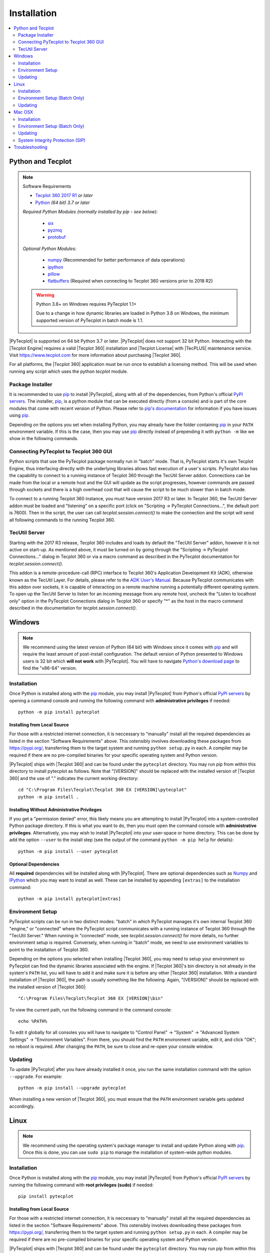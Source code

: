 Installation
============

.. highlight:: shell

..  contents::
    :local:
    :depth: 2

Python and Tecplot
------------------

.. note:: Software Requirements

    * |Tecplot 360 2017 R1| *or later*
    * |Python| *(64 bit) 3.7 or later*

    *Required Python Modules (normally installed by pip - see below):*

        * `six <https://pypi.org/project/six>`_
        * `pyzmq <https://pypi.org/project/pyzmq>`_
        * `protobuf <https://pypi.org/project/protobuf>`_

    *Optional Python Modules:*

        * `numpy <https://www.numpy.org>`_ (Recommended for better performance
          of data operations)
        * `ipython <https://ipython.org>`_
        * `pillow <https://python-pillow.org>`_
        * `flatbuffers <https://pypi.org/project/flatbuffers>`_ (Required
          when connecting to Tecplot 360 versions prior to 2018 R2)

    .. warning:: Python 3.8+ on Windows requires PyTecplot 1.1+

        Due to a change in how dynamic libraries are loaded in Python 3.8 on
        Windows, the minimum supported version of PyTecplot in batch mode is
        1.1.

.. |Tecplot 360 2017 R1| replace:: `Tecplot 360 2017 R1
    <https://www.tecplot.com/products/tecplot-360/>`__
.. |Python| replace:: `Python <https://www.python.org/downloads/>`__

|PyTecplot| is supported on 64 bit Python 3.7 or later. |PyTecplot| does not
support 32 bit Python. Interacting with the |Tecplot Engine| requires a valid
|Tecplot 360| installation and |Tecplot License| with |TecPLUS| maintenance
service. Visit https://www.tecplot.com for more information about purchasing
|Tecplot 360|.

For all platforms, the |Tecplot 360| application must be run once to establish
a licensing method. This will be used when running any script which uses the
python *tecplot* module.

Package Installer
^^^^^^^^^^^^^^^^^

It is recommended to use |pip| to install |PyTecplot|, along with all of the
dependencies, from Python's official `PyPI servers
<https://pypi.python.org/pypi/pytecplot>`_. The installer, |pip|, is a python
module that can be executed directly (from a console) and is part of the core
modules that come with recent version of Python. Please refer to `pip's
documentation <https://pip.pypa.io>`_ for information if you have issues using
|pip|.

Depending on the options you set when installing Python, you may already have
the folder containing |pip| in your ``PATH`` environment variable. If this is
the case, then you may use |pip| directly instead of prepending it with
``python -m`` like we show in the following commands.

.. _connections:

Connecting PyTecplot to Tecplot 360 GUI
^^^^^^^^^^^^^^^^^^^^^^^^^^^^^^^^^^^^^^^

Python scripts that use the PyTecplot package normally run in "batch" mode.
That is, PyTecplot starts it's own Tecplot Engine, thus interfacing directly
with the underlying libraries allows fast execution of a user's scripts.
PyTecplot also has the capability to connect to a running instance of Tecplot
360 through the TecUtil Server addon. Connections can be made from the local or
a remote host and the GUI will update as the script progresses, however
commands are passed through sockets and there is a high overhead cost that will
cause the script to be much slower than in batch mode.

To connect to a running Tecplot 360 instance, you must have version 2017 R3 or
later. In Tecplot 360, the TecUtil Server addon must be loaded and "listening"
on a specific port (click on "Scripting -> PyTecplot Connections...", the
default port is 7600). Then in the script, the user can call
`tecplot.session.connect()` to make the connection and the script will send all
following commands to the running Tecplot 360.

.. _TecUtilServer:

TecUtil Server
^^^^^^^^^^^^^^

Starting with the 2017 R3 release, Tecplot 360 includes and loads by default
the "TecUtil Server" addon, however it is not active on start-up. As mentioned
above, it must be turned on by going through the "Scripting -> PyTecplot
Connections..." dialog in Tecplot 360 or via a macro command as described in
the PyTecplot documentation for `tecplot.session.connect()`.

This addon is a remote-procedure-call (RPC) interface to Tecplot 360's
Application Development Kit (ADK), otherwise known as the TecUtil Layer. For
details, please refer to the `ADK User's Manual
<https://download.tecplot.com/360/2013r1m1/adkum.pdf>`_. Because PyTecplot
communicates with this addon over sockets, it is capable of interacting on a
remote machine running a potentially different operating system. To open up the
TecUtil Server to listen for an incoming message from any remote host, uncheck
the "Listen to localhost only" option in the PyTecplot Connections dialog in
Tecplot 360 or specify "*" as the host in the macro command described in the
documentation for `tecplot.session.connect()`.

Windows
-------

.. note::

    We recommend using the latest version of Python (64 bit) with Windows since
    it comes with |pip| and will require the least amount of post-install
    configuration. The default version of Python presented to Windows users is
    32 bit which **will not work** with |PyTecplot|. You will have to navigate
    `Python's download page <https://www.python.org/downloads/windows>`_ to
    find the "x86-64" version.

Installation
^^^^^^^^^^^^

Once Python is installed along with the |pip|
module, you may install |PyTecplot| from Python's official `PyPI servers
<https://pypi.python.org/pypi/pytecplot>`_ by opening a command console and
running the following command with **administrative privileges** if needed::

    python -m pip install pytecplot

Installing from Local Source
++++++++++++++++++++++++++++

For those with a restricted internet connection, it is neccessary to "manually"
install all the required dependencies as listed in the section "Software
Requirements" above. This ostensibly involves downloading these packages from
`<https://pypi.org/>`_, transferring them to the target system and running
``python setup.py`` in each. A compiler may be required if there are no
pre-compiled binaries for your specific operating system and Python version.

|PyTecplot| ships with |Tecplot 360| and can be found under the ``pytecplot``
directory. You may run pip from within this directory to install pytecplot as
follows. Note that "[VERSION]" should be replaced with the installed version of
|Tecplot 360| and the use of "." indicates the current working directory::

    cd "C:\Program Files\Tecplot\Tecplot 360 EX [VERSION]\pytecplot"
    python -m pip install .

Installing Without Administrative Privileges
++++++++++++++++++++++++++++++++++++++++++++

If you get a "permission denied" error,  this likely means you are attempting
to install |PyTecplot| into a system-controlled Python package directory. If
this is what you want to do, then you must open the command console with
**administrative privileges**. Alternatively, you may wish to install
|PyTecplot| into your user-space or home directory. This can be done by add the
option ``--user`` to the install step (see the output of the command ``python
-m pip help`` for details)::

    python -m pip install --user pytecplot

Optional Dependencies
+++++++++++++++++++++

All **required** dependencies will be installed along with |PyTecplot|. There
are optional dependencies such as `Numpy <https://www.numpy.org>`_ and `IPython
<https://ipython.org>`_ which you may want to install as well. These can be
installed by appending ``[extras]`` to the installation command::

    python -m pip install pytecplot[extras]

Environment Setup
^^^^^^^^^^^^^^^^^

PyTecplot scripts can be run in two distinct modes: "batch" in which PyTecplot
manages it's own internal Tecplot 360 "engine," or "connected" where the
PyTecplot script communicates with a running instance of Tecplot 360 through
the "TecUtil Server." When running in "connected" mode, see
`tecplot.session.connect()` for more details, no further environment setup is
required. Conversely, when running in "batch" mode, we need to use environment
variables to point to the installation of Tecplot 360.

Depending on the options you selected when installing |Tecplot 360|, you may
need to setup your environment so PyTecplot can find the dynamic libraries
associated with the engine. If |Tecplot 360|'s bin directory is not already
in the system's ``PATH`` list, you will have to add it and make sure it is
before any other |Tecplot 360| installation. With a standard installation of
|Tecplot 360|, the path is usually something like the following. Again,
"[VERSION]" should be replaced with the installed version of |Tecplot 360|::

    "C:\Program Files\Tecplot\Tecplot 360 EX [VERSION]\bin"

To view the current path, run the following command in the command console::

    echo %PATH%

To edit it globally for all consoles you will have to navigate to "Control
Panel" -> "System" -> "Advanced System Settings" -> "Environment Variables".
From there, you should find the ``PATH`` environment variable, edit it, and
click "OK"; no reboot is required. After changing the ``PATH``, be sure to
close and re-open your console window.

Updating
^^^^^^^^

To update |PyTecplot| after you have already installed it once, you run the
same installation command with the option ``--upgrade``. For example::

    python -m pip install --upgrade pytecplot

When installing a new version of |Tecplot 360|, you must ensure that the
``PATH`` environment variable gets updated accordingly.

Linux
-----

.. note::

    We recommend using the operating system's package manager to install and
    update Python along with |pip|. Once this is done,
    you can use ``sudo pip`` to manage the installation of system-wide python
    modules.

Installation
^^^^^^^^^^^^

Once Python is installed along with the |pip|
module, you may install |PyTecplot| from Python's official `PyPI servers
<https://pypi.python.org/pypi/pytecplot>`_ by running the following command
with **root privileges (sudo)** if needed::

    pip install pytecplot

Installing from Local Source
++++++++++++++++++++++++++++

For those with a restricted internet connection, it is neccessary to "manually"
install all the required dependencies as listed in the section "Software
Requirements" above. This ostensibly involves downloading these packages from
`<https://pypi.org/>`_, transferring them to the target system and running
``python setup.py`` in each. A compiler may be required if there are no
pre-compiled binaries for your specific operating system and Python version.

|PyTecplot| ships with |Tecplot 360| and can be found under the ``pytecplot``
directory. You may run pip from within this directory to install pytecplot as
follows. Note the use of "." indicates the current working directory::

    cd /path/to/tecplot360/pytecplot
    pip install .

Installing Without Root Access
++++++++++++++++++++++++++++++

If you get a "permission denied" error,  this likely means you are attempting
to install |PyTecplot| into a system-controlled Python package directory. If
this is what you want to do, then you must prepend the above |pip| command
with **sudo**. Alternatively, you may wish to install |PyTecplot| into your
user-space or home directory. This can be done by add the option ``--user`` to
the install step (see the output of the command ``pip help`` for details)::

    pip install --user pytecplot

Optional Dependencies
+++++++++++++++++++++

All **required** dependencies will be installed along with |PyTecplot|. There
are optional dependencies such as `Numpy <https://www.numpy.org>`_ and `IPython
<https://ipython.org>`_ which you may want to install as well. These can be
installed by appending ``[extras]`` to the installation command::

    pip install pytecplot[extras]

Environment Setup (Batch Only)
^^^^^^^^^^^^^^^^^^^^^^^^^^^^^^

|PyTecplot| scripts can be run in two distinct modes: "batch" in which
|PyTecplot| manages it's own internal Tecplot 360 "engine," or "connected" where
the |PyTecplot| script communicates with a running instance of Tecplot 360
through the "TecUtil Server." When running in "connected" mode, see
`tecplot.session.connect()` for more details, no further environment setup is
required. Conversely, when running in "batch" mode, |PyTecplot| needs to
configure and locate the dynamic libraries associated with the |Tecplot 360|
engine. This is accomplished through several shell environment variables.

Tecplot 360 2020 R1 and Later
+++++++++++++++++++++++++++++

Since the Tecplot 360 engine can be configured differently based on rendering
needs, such as whether or not an X server connection exists or whether or not
graphics drivers are available, it is best to setup the environment for each
execution of Python. This is the preferred method so that the environment setup
matches the |Tecplot 360| engine configuration. To configure the environment
for each execution of |PyTecplot|, use the ``tec360-env`` script shipped with
|Tecplot 360| as follows::

    /path/to/tecplot360/bin/tec360-env [options] -- python [options]

Available options to the ``tec360-env`` script can be explored by supplying the
``--help`` flag. Notably the ``--osmesa`` flag allows for image export without
an X server connection or graphics drivers.

Tecplot 360 2017 R2 and Later
+++++++++++++++++++++++++++++

A shell's environment can be permanently configured for repeated executions of
Python so that |PyTecplot| can find the dynamic libraries associated with the
engine and configure it correctly. Typical usage is to pass the output to the
built-in shell command ``eval``::

    eval `/path/to/tecplot360/bin/tec360-env [options]`

after which multiple executions of Python can be performed within the
configured shell environment.

Updating
^^^^^^^^

To update |PyTecplot| after you have already installed it once, you run the
same installation command with the option ``--upgrade``. For example::

    pip install --upgrade pytecplot

When installing a new version of |Tecplot 360|, you must ensure that the
``LD_LIBRARY_PATH`` environment variable gets updated accordingly.

Mac OSX
-------

.. note::

    We highly recommend using a package management tool such as `Macports
    <https://www.macports.org>`_, `Brew <https://brew.sh>`_ or `Fink
    <https://finkproject.org>`_ to install and update Python along with `pip
    <https://pip.pypa.io>`_. Once this is done, you can use ``sudo pip`` to
    manage the installation of system-wide python modules.

Installation
^^^^^^^^^^^^

Once Python is installed along with the |pip| module,
you may install |PyTecplot| from Python's official `PyPI servers
<https://pypi.python.org/pypi/pytecplot>`_ by running the following command
with **root privileges (sudo)** if needed::

    pip install pytecplot

Installing from Local Source
++++++++++++++++++++++++++++

For those with a restricted internet connection, it is neccessary to "manually"
install all the required dependencies as listed in the section "Software
Requirements" above. This ostensibly involves downloading these packages from
`<https://pypi.org/>`_, transferring them to the target system and running
``python setup.py`` in each. A compiler may be required if there are no
pre-compiled binaries for your specific operating system and Python version.

|PyTecplot| ships with |Tecplot 360| and can be found under the ``pytecplot``
directory. You may run pip from within this directory to install pytecplot as
follows. Note that "[VERSION]" should be replaced with the installed version of
|Tecplot 360| and the use of "." indicates the current working directory::

    cd "/Applications/Tecplot 360 EX [VERSION]/pytecplot"
    python -m pip install .

Installing Without Root Access
++++++++++++++++++++++++++++++

If you get a "permission denied" error,  this likely means you are attempting
to install |PyTecplot| into a system-controlled Python package directory. If
this is what you want to do, then you must prepend the above |pip| command
with **sudo**. Alternatively, you may wish to install |PyTecplot| into your
user-space or home directory. This can be done by add the option ``--user`` to
the install step (see the output of the command ``pip help`` for details)::

    pip install --user pytecplot

Optional Dependencies
+++++++++++++++++++++

All **required** dependencies will be installed along with |PyTecplot|. There
are optional dependencies such as `Numpy <https://www.numpy.org>`_ and `IPython
<https://ipython.org>`_ which you may want to install as well. These can be
installed by appending ``[extras]`` to the installation command::

    pip install pytecplot[extras]

Environment Setup (Batch Only)
^^^^^^^^^^^^^^^^^^^^^^^^^^^^^^

|PyTecplot| scripts can be run in two distinct modes: "batch" in which
|PyTecplot| manages it's own internal Tecplot 360 "engine," or "connected" where
the |PyTecplot| script communicates with a running instance of Tecplot 360
through the "TecUtil Server." When running in "connected" mode, see
`tecplot.session.connect()` for more details, no further environment setup is
required. Conversely, when running in "batch" mode, |PyTecplot| needs to
configure and locate the dynamic libraries associated with the |Tecplot 360|
engine. This is accomplished through several shell environment variables.

Tecplot 360 2020 R1 and Later
+++++++++++++++++++++++++++++

It is best to setup the environment for each execution of Python. This is the
preferred method so that the environment setup matches the |Tecplot 360| engine
configuration. To configure the environment for each execution of |PyTecplot|,
use the ``tec360-env`` script shipped with |Tecplot 360| as follows::

    "/Applications/Tecplot 360 EX [VERSION]/bin/tec360-env" -- python [options]

where ``[VERSION]`` should be replaced with the installed version of
|Tecplot 360|.

Tecplot 360 2017 R2 and Later
+++++++++++++++++++++++++++++

A shell's environment can be permanently configured for repeated executions of
Python so that |PyTecplot| can find the dynamic libraries associated with the
engine. Typical usage is to pass the output to the built-in shell command
``eval``. Note the full path is wrapped in quotes to allow for spaces::

    eval `"/Applications/Tecplot 360 EX [VERSION]/bin/tec360-env"`

At this point |PyTecplot| should be configured for use and you may try running
the "hello world" example. If for some reason the ``tec360-env`` script fails
to work, you may add by hand the ``Contents/MacOS`` directory to the dynamic
library loader search path. This involves setting the following environment
variable (this is what the ``eval`` command above does)::

    export DYLD_LIBRARY_PATH="/Applications/Tecplot.../Contents/MacOS"

With a standard installation of |Tecplot 360|, the "Tecplot..." above is usually
something like the following. Note that ``[VERSION]`` should be replaced with
the installed version of |Tecplot 360|::

    "Tecplot 360 EX [VERSION]/Tecplot 360 EX [VERSION].app"

You can see what this environment variable is set to by running ``echo
$DYLD_LIBRARY_PATH`` in the terminal.

Updating
^^^^^^^^

To update |PyTecplot| after you have already installed it once, you run the
same installation command with the option ``--upgrade``. For example::

    pip install --upgrade pytecplot

When installing a new version of |Tecplot 360|, you must ensure that the
``DYLD_LIBRARY_PATH`` environment variable gets updated accordingly.

System Integrity Protection (SIP)
^^^^^^^^^^^^^^^^^^^^^^^^^^^^^^^^^

If you installed Python (and the pip module) using `Macports
<https://www.macports.org>`_, `Brew <https://brew.sh>`_ or `Fink
<https://finkproject.org>`_, you should have little trouble using |PyTecplot|.
Please try running the "hello world" example before continuing here.

Starting with OSX version 10.11, Apple has introduced a highly restrictive
protection agent which unsets the ``DYLD_LIBRARY_PATH`` environment variable
when a sub process is created using a system-installed executable such as
``/usr/bin/python``. It is easily by-passed but requires some work on the
user's part. We present here two options: 1. Setting up a Python virtual
environment in user-space (the user's home directory) and 2. disabling Apple's
System Integrity Protection (SIP).

Using a Python Virtual Environment
++++++++++++++++++++++++++++++++++

This is the less invasive option and has several advantages as it isolates the
installation of |PyTecplot| from the system. The user has total control on
which python modules are installed and there is no need for elevated "root"
privileges. However, there is overhead involved on the user's part.
Specifically, the user is now responsible for installing all the python
packages to be used and the environment will have to "activated" before running
any scripts that require it.

Please see the `official documentation
<https://docs.python.org/3/library/venv.html>`_ concerning Python virtual
environments. In short, the ``venv`` Python module is used to create a complete
installation of Python in the user's home directory::

    python -m venv myenv

This creates a directory "myenv" and installs Python into it. The virtual
environment can now be activated by sourcing the "activate" script under the
``myenv`` directory::

    source myenv/bin/activate

You should now have ``python`` and |pip| pointing to this directory::

    $ which python
    /Users/me/myenv/bin/python
    $ which pip
    /Users/me/myenv/bin/pip

From here, you should be able to install |PyTecplot| as discussed above without
root (sudo) requirements.

Disabling SIP
+++++++++++++

The system protection enforced by default on the newest versions of OSX is
controlled by the ``csrutil`` command which only allows you to change the
settings in recovery mode. To do this, you may follow these steps:

1. Restart your Mac.
2. Before OSX starts up, hold down Command-R and keep it held down until
   you see an Apple icon and a progress bar.
3. From the Utilities menu, select Terminal.
4. At the prompt, type ``csrutil disable`` and press Return.
5. Reboot.

The status of SIP can be checked by the user without being in recovery mode
with the command::

    csrutil status

You can test the propagation of the ``DYLD_LIBRARY_PATH`` environment variable
to the sub process by running the following command which will print ``True``
or ``False``::

    export DYLD_LIBRARY_PATH='test'
    /usr/bin/python -c 'import os;print("DYLD_LIBRARY_PATH" in os.environ)'

Troubleshooting
---------------

1. Verify that you have installed and can run |Tecplot 360| version **2017
   R1** *or later*.
2. Verify that you are running 64 bit Python version ``3.7`` or later.
3. Verify that you have run ``python -m pip install pytecplot`` with the
   correct python executable.
4. Installing into the Python's ``site-packages`` typically requires elevated
   privileges. Therefore the ``pip install`` command may need a ``sudo`` or
   "Run as Administrator" type of environment. Alternatively, you may install
   |PyTecplot| and all of its dependencies into the user's home directory with
   ``pip``'s option: ``--user``.
5. Make sure the directory pointed to by ``PATH``, ``LD_LIBRARY_PATH`` or
   ``DYLD_LIBRARY_PATH`` for Windows, Linux and OSX respectively exists and
   contains the |Tecplot 360| executable and library files.
6. Though the package is named "pytecplot" the actual python module that is
   imported is just "tecplot" - i.e. you should have "import tecplot" and not
   "import pytecplot" at the top of your scripts.
7. If your script throws an exception when you attempt to call any pytecplot
   API, the most likely cause is a missing or invalid |Tecplot License| or an
   expired |TecPLUS| maintenance service subscription. Run |Tecplot 360| and
   go to *Help* -> *Tecplot 360 EX Licensing...* to verify the license is
   configured properly.
8. If an attempt to uninstall PyTecplot using pip fails with a message like
   "No files were found to uninstall.", it may be that Python is picking up the
   tecplot module from either the current working directory or from a directory
   found in the ``PYTHONPATH`` environment variable. Unsetting this variable or
   changing directories to one that does not contain a file named
   ``tecplot.py`` nor a directory named ``tecplot`` should allow you to
   uninstall PyTecplot.
9. If PyTecplot was successfully installed but you are still getting a message
   like "ImportError: No module named tecplot", it may be that you installed
   PyTecplot into a different Python installation. Use ``python -mpip install
   pytecplot`` to ensure you install PyTecplot into the proper place. Also, be
   sure there are no stray files named "tecplot.py" or directories named
   "tecplot" either in the current working directory or in any of the
   directories listed in the ``PYTHONPATH`` environment variable as Python
   might attempt to pick these up as the PyTecplot module.

.. note:: If the license is missing or invalid, try the following:

    1. On Windows, be sure that the latest version of |Tecplot 360| is first
       in your PATH environment variable.
    2. Check to see if you can run |Tecplot 360| by double clicking on the
       desktop icon (Windows), or from the command prompt.
    3. On Linux and Mac OSX, be sure that your LD_LIBARARY_PATH (Linux) or
       DYLD_LIBRARY_PATH is set to the latest version of |Tecplot 360|.
    4. If you are able to run |Tecplot 360| but still cannot run a script
       that imports the ``tecplot`` module, contact `Tecplot Technical Support
       <support@tecplot.com>`_.

.. note:: On Mac OSX, some Python configurations will fail to export images.

    When running a PyTecplot script with Python as installed using MacPorts or
    Brew, you may see the message **QGLPixelBuffer: Cannot create a pbuffer**
    followed by the exception::

        tecplot.exception.TecplotLogicError: The off-screen image export
        failed.  This may be caused by remote display issues with OpenGL.
        Verify that the remote display settings are set to use 32-bit color
        depth. If this error persists, contact support@tecplot.com.

    This has been fixed in **Tecplot 360 2020 R1** and updating Tecplot 360
    should allow exporting of images and videos using these versions of Python.
    An alternate workaround is to download the official package from
    `python.org <https://python.org>`__ and make sure you are using it instead
    of the python that was installed via MacPorts or Brew.

.. highlight:: python

.. |pip| replace:: `pip <https://pip.pypa.io>`__
